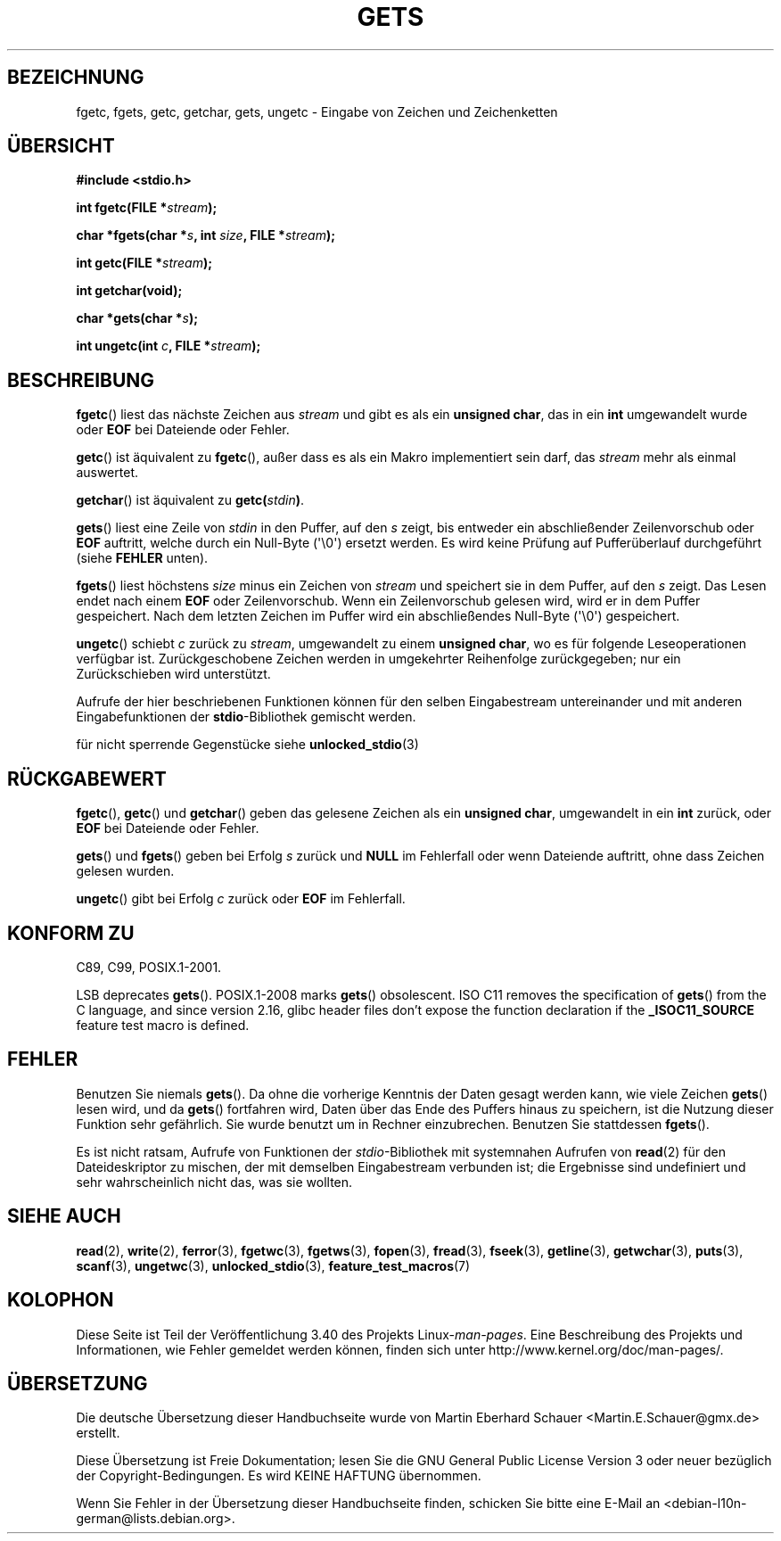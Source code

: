 .\" -*- coding: UTF-8 -*-
.\" Copyright (c) 1993 by Thomas Koenig (ig25@rz.uni-karlsruhe.de)
.\"
.\" Permission is granted to make and distribute verbatim copies of this
.\" manual provided the copyright notice and this permission notice are
.\" preserved on all copies.
.\"
.\" Permission is granted to copy and distribute modified versions of this
.\" manual under the conditions for verbatim copying, provided that the
.\" entire resulting derived work is distributed under the terms of a
.\" permission notice identical to this one.
.\"
.\" Since the Linux kernel and libraries are constantly changing, this
.\" manual page may be incorrect or out-of-date.  The author(s) assume no
.\" responsibility for errors or omissions, or for damages resulting from
.\" the use of the information contained herein.  The author(s) may not
.\" have taken the same level of care in the production of this manual,
.\" which is licensed free of charge, as they might when working
.\" professionally.
.\"
.\" Formatted or processed versions of this manual, if unaccompanied by
.\" the source, must acknowledge the copyright and authors of this work.
.\" License.
.\" Modified Wed Jul 28 11:12:07 1993 by Rik Faith (faith@cs.unc.edu)
.\" Modified Fri Sep  8 15:48:13 1995 by Andries Brouwer (aeb@cwi.nl)
.\"*******************************************************************
.\"
.\" This file was generated with po4a. Translate the source file.
.\"
.\"*******************************************************************
.TH GETS 3 "18. Januar 2012" GNU Linux\-Programmierhandbuch
.SH BEZEICHNUNG
fgetc, fgets, getc, getchar, gets, ungetc \- Eingabe von Zeichen und
Zeichenketten
.SH ÜBERSICHT
.nf
\fB#include <stdio.h>\fP
.sp
\fBint fgetc(FILE *\fP\fIstream\fP\fB);\fP

\fBchar *fgets(char *\fP\fIs\fP\fB, int \fP\fIsize\fP\fB, FILE *\fP\fIstream\fP\fB);\fP

\fBint getc(FILE *\fP\fIstream\fP\fB);\fP

\fBint getchar(void);\fP

\fBchar *gets(char *\fP\fIs\fP\fB);\fP

\fBint ungetc(int \fP\fIc\fP\fB, FILE *\fP\fIstream\fP\fB);\fP
.fi
.SH BESCHREIBUNG
\fBfgetc\fP() liest das nächste Zeichen aus \fIstream\fP und gibt es als ein
\fBunsigned char\fP, das in ein \fBint\fP umgewandelt wurde oder \fBEOF\fP bei
Dateiende oder Fehler.
.PP
\fBgetc\fP() ist äquivalent zu \fBfgetc\fP(), außer dass es als ein Makro
implementiert sein darf, das \fIstream\fP mehr als einmal auswertet.
.PP
\fBgetchar\fP() ist äquivalent zu \fBgetc(\fP\fIstdin\fP\fB)\fP.
.PP
\fBgets\fP() liest eine Zeile von \fIstdin\fP in den Puffer, auf den \fIs\fP zeigt,
bis entweder ein abschließender Zeilenvorschub oder \fBEOF\fP auftritt, welche
durch ein Null\-Byte (\(aq\e0\(aq) ersetzt werden. Es wird keine Prüfung auf
Pufferüberlauf durchgeführt (siehe \fBFEHLER\fP unten).
.PP
\fBfgets\fP() liest höchstens \fIsize\fP minus ein Zeichen von \fIstream\fP und
speichert sie in dem Puffer, auf den \fIs\fP zeigt. Das Lesen endet nach einem
\fBEOF\fP oder Zeilenvorschub.  Wenn ein Zeilenvorschub gelesen wird, wird er
in dem Puffer gespeichert. Nach dem letzten Zeichen im Puffer wird ein
abschließendes Null\-Byte (\(aq\e0\(aq) gespeichert.
.PP
\fBungetc\fP() schiebt \fIc\fP zurück zu \fIstream\fP, umgewandelt zu einem
\fBunsigned char\fP, wo es für folgende Leseoperationen verfügbar ist.
Zurückgeschobene Zeichen werden in umgekehrter Reihenfolge zurückgegeben;
nur ein Zurückschieben wird unterstützt.
.PP
Aufrufe der hier beschriebenen Funktionen können für den selben
Eingabestream untereinander und mit anderen Eingabefunktionen der
\fBstdio\fP\-Bibliothek gemischt werden.
.PP
für nicht sperrende Gegenstücke siehe \fBunlocked_stdio\fP(3)
.SH RÜCKGABEWERT
\fBfgetc\fP(), \fBgetc\fP() und \fBgetchar\fP() geben das gelesene Zeichen als ein
\fBunsigned char\fP, umgewandelt in ein \fBint\fP zurück, oder \fBEOF\fP bei
Dateiende oder Fehler.
.PP
\fBgets\fP() und \fBfgets\fP() geben bei Erfolg \fIs\fP zurück und \fBNULL\fP im
Fehlerfall oder wenn Dateiende auftritt, ohne dass Zeichen gelesen wurden.
.PP
\fBungetc\fP() gibt bei Erfolg \fIc\fP zurück oder \fBEOF\fP im Fehlerfall.
.SH "KONFORM ZU"
C89, C99, POSIX.1\-2001.

LSB deprecates \fBgets\fP().  POSIX.1\-2008 marks \fBgets\fP()  obsolescent.  ISO
C11 removes the specification of \fBgets\fP()  from the C language, and since
version 2.16, glibc header files don't expose the function declaration if
the \fB_ISOC11_SOURCE\fP feature test macro is defined.
.SH FEHLER
Benutzen Sie niemals \fBgets\fP(). Da ohne die vorherige Kenntnis der Daten
gesagt werden kann, wie viele Zeichen \fBgets\fP() lesen wird, und da \fBgets\fP()
fortfahren wird, Daten über das Ende des Puffers hinaus zu speichern, ist
die Nutzung dieser Funktion sehr gefährlich. Sie wurde benutzt um in Rechner
einzubrechen.  Benutzen Sie stattdessen \fBfgets\fP().
.PP
Es ist nicht ratsam, Aufrufe von Funktionen der \fIstdio\fP\-Bibliothek mit
systemnahen Aufrufen von \fBread\fP(2) für den Dateideskriptor zu mischen, der
mit demselben Eingabestream verbunden ist; die Ergebnisse sind undefiniert
und sehr wahrscheinlich nicht das, was sie wollten.
.SH "SIEHE AUCH"
\fBread\fP(2), \fBwrite\fP(2), \fBferror\fP(3), \fBfgetwc\fP(3), \fBfgetws\fP(3),
\fBfopen\fP(3), \fBfread\fP(3), \fBfseek\fP(3), \fBgetline\fP(3), \fBgetwchar\fP(3),
\fBputs\fP(3), \fBscanf\fP(3), \fBungetwc\fP(3), \fBunlocked_stdio\fP(3),
\fBfeature_test_macros\fP(7)
.SH KOLOPHON
Diese Seite ist Teil der Veröffentlichung 3.40 des Projekts
Linux\-\fIman\-pages\fP. Eine Beschreibung des Projekts und Informationen, wie
Fehler gemeldet werden können, finden sich unter
http://www.kernel.org/doc/man\-pages/.

.SH ÜBERSETZUNG
Die deutsche Übersetzung dieser Handbuchseite wurde von
Martin Eberhard Schauer <Martin.E.Schauer@gmx.de>
erstellt.

Diese Übersetzung ist Freie Dokumentation; lesen Sie die
GNU General Public License Version 3 oder neuer bezüglich der
Copyright-Bedingungen. Es wird KEINE HAFTUNG übernommen.

Wenn Sie Fehler in der Übersetzung dieser Handbuchseite finden,
schicken Sie bitte eine E-Mail an <debian-l10n-german@lists.debian.org>.
